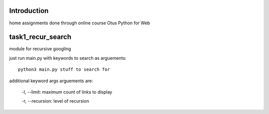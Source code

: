 Introduction
^^^^^^^^^^^^^^^^^^^^^^^^^
home assignments done through online course Otus Python for Web

task1_recur_search
^^^^^^^^^^^^^^^^^^^^^^^^^
module for recursive googling

just run main.py with keywords to search as arguements: ::

    python3 main.py stuff to search for

additional keyword args arguements are:

    -l, --limit: maximum count of links to display
    
    -r, --recursion: level of recursion
